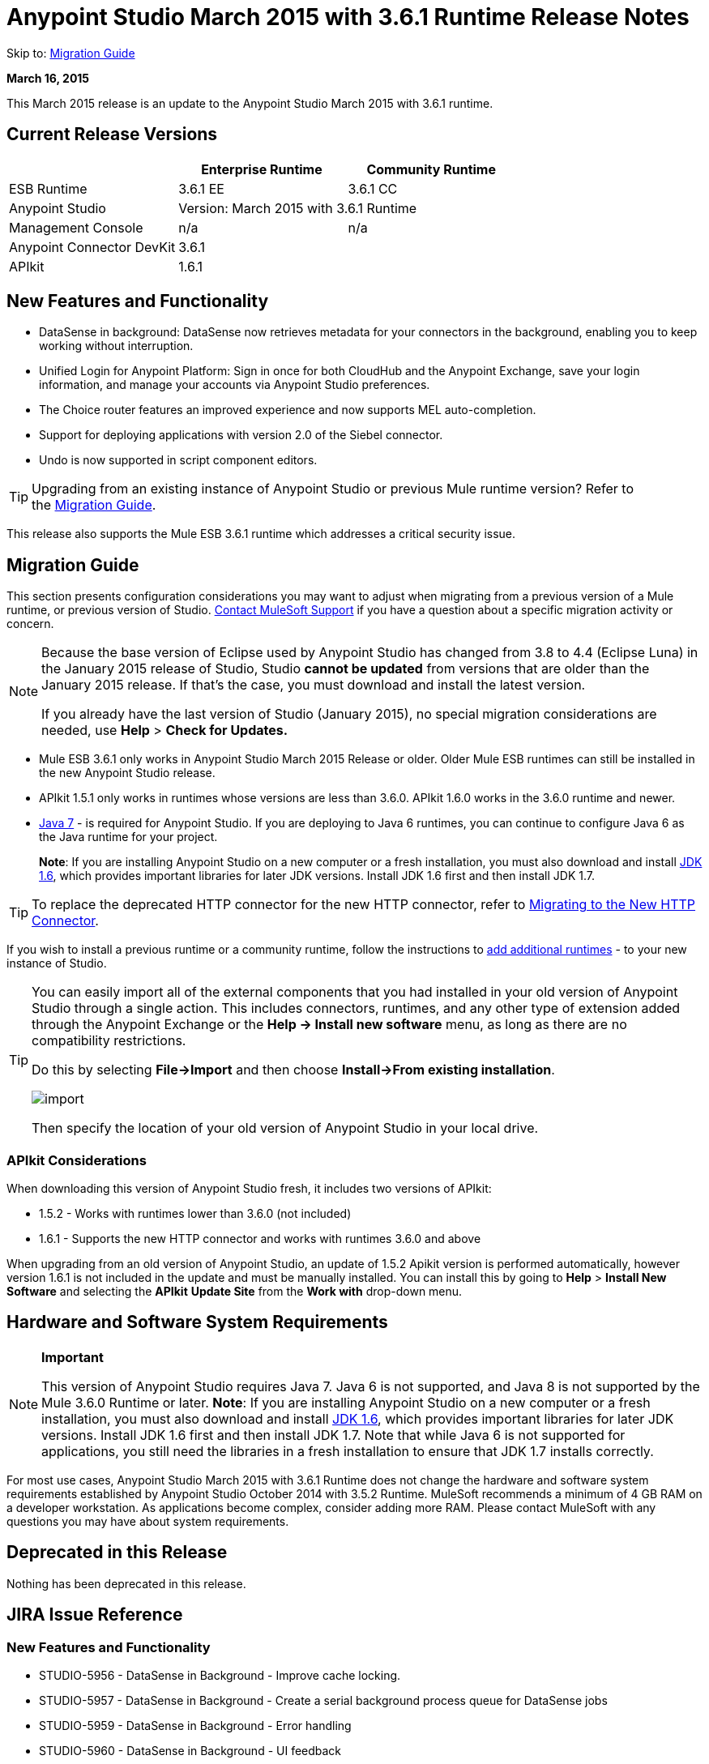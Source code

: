 = Anypoint Studio March 2015 with 3.6.1 Runtime Release Notes
:keywords: release notes, anypoint studio, studio

Skip to: <<Migration Guide>>

*March 16, 2015*

This March 2015 release is an update to the Anypoint Studio March 2015 with 3.6.1 runtime.

== Current Release Versions

[width="100%",cols="3*", options="header"]
|===
|
| Enterprise Runtime
| Community Runtime

| ESB Runtime
| 3.6.1 EE
| 3.6.1 CC

| Anypoint Studio
2+<| Version: March 2015 with 3.6.1 Runtime

| Management Console
| n/a
| n/a

| Anypoint Connector DevKit
2+<| 3.6.1

|APIkit
2+<| 1.6.1
|===


== New Features and Functionality

* DataSense in background: DataSense now retrieves metadata for your connectors in the background, enabling you to keep working without interruption.
* Unified Login for Anypoint Platform: Sign in once for both CloudHub and the Anypoint Exchange, save your login information, and manage your accounts via Anypoint Studio preferences.
* The Choice router features an improved experience and now supports MEL auto-completion.
* Support for deploying applications with version 2.0 of the Siebel connector.
* Undo is now supported in script component editors.

[TIP]
Upgrading from an existing instance of Anypoint Studio or previous Mule runtime version? Refer to the <<Migration Guide>>.

This release also supports the Mule ESB 3.6.1 runtime which addresses a critical security issue.

== Migration Guide

This section presents configuration considerations you may want to adjust when migrating from a previous version of a Mule runtime, or previous version of Studio. https://www.mulesoft.com/support-and-services/mule-esb-support-license-subscription[Contact MuleSoft Support] if you have a question about a specific migration activity or concern.

[NOTE]
====
Because the base version of Eclipse used by Anypoint Studio has changed from 3.8 to 4.4 (Eclipse Luna) in the January 2015 release of Studio, Studio *cannot be updated* from versions that are older than the January 2015 release. If that's the case, you must download and install the latest version.

If you already have the last version of Studio (January 2015), no special migration considerations are needed, use *Help* > *Check for Updates.*
====

* Mule ESB 3.6.1 only works in Anypoint Studio March 2015 Release or older. Older Mule ESB runtimes can still be installed in the new Anypoint Studio release.
* APIkit 1.5.1 only works in runtimes whose versions are less than 3.6.0. APIkit 1.6.0 works in the 3.6.0 runtime and newer.
* link:http://www.oracle.com/technetwork/java/javase/downloads/java-archive-downloads-javase7-521261.html[Java 7] - is required for Anypoint Studio. If you are deploying to Java 6 runtimes, you can continue to configure Java 6 as the Java runtime for your project.
+
*Note*: If you are installing Anypoint Studio on a new computer or a fresh installation, you must also download and install link:http://www.oracle.com/technetwork/java/javase/downloads/java-archive-downloads-javase6-419409.html[JDK 1.6], which provides important libraries for later JDK versions. Install JDK 1.6 first and then install JDK 1.7.

[TIP]
To replace the deprecated HTTP connector for the new HTTP connector, refer to link:/mule-user-guide/v/3.7/migrating-to-the-new-http-connector[Migrating to the New HTTP Connector].

If you wish to install a previous runtime or a community runtime, follow the instructions to link:/mule-user-guide/v/3.7/adding-community-runtime[add additional runtimes] - to your new instance of Studio.

[TIP]
====
You can easily import all of the external components that you had installed in your old version of Anypoint Studio through a single action. This includes connectors, runtimes, and any other type of extension added through the Anypoint Exchange or the ​*Help -> Install new software*​ menu, as long as there are no compatibility restrictions.

Do this by selecting *File->Import* and then choose *Install->From existing installation*.

image:import_extensions.png[import]

Then specify the location of your old version of Anypoint Studio in your local drive.
====

=== APIkit Considerations

When downloading this version of Anypoint Studio fresh, it includes two versions of APIkit:

* 1.5.2 - Works with runtimes lower than 3.6.0 (not included)  
* 1.6.1 - Supports the new HTTP connector and works with runtimes 3.6.0 and above +

When upgrading from an old version of Anypoint Studio, an update of 1.5.2 Apikit version is performed automatically, however version 1.6.1 is not included in the update and must be manually installed. You can install this by going to *Help* > *Install New Software* and selecting the *APIkit* *Update Site* from the *Work with* drop-down menu.

== Hardware and Software System Requirements

[NOTE]
====
*Important*

This version of Anypoint Studio requires Java 7. Java 6 is not supported, and Java 8 is not supported by the Mule 3.6.0 Runtime or later. *Note*: If you are installing Anypoint Studio on a new computer or a fresh installation, you must also download and install link:http://www.oracle.com/technetwork/java/javase/downloads/java-archive-downloads-javase6-419409.html[JDK 1.6], which provides important libraries for later JDK versions. Install JDK 1.6 first and then install JDK 1.7. Note that while Java 6 is not supported for applications, you still need the libraries in a fresh installation to ensure that JDK 1.7 installs correctly.
====

For most use cases, Anypoint Studio March 2015 with 3.6.1 Runtime does not change the hardware and software system requirements established by Anypoint Studio October 2014 with 3.5.2 Runtime. MuleSoft recommends a minimum of 4 GB RAM on a developer workstation. As applications become complex, consider adding more RAM. Please contact MuleSoft with any questions you may have about system requirements.

== Deprecated in this Release

Nothing has been deprecated in this release.

== JIRA Issue Reference

=== New Features and Functionality

* STUDIO-5956 - DataSense in Background - Improve cache locking.
* STUDIO-5957 - DataSense in Background - Create a serial background process queue for DataSense jobs
* STUDIO-5959 - DataSense in Background - Error handling
* STUDIO-5960 - DataSense in Background - UI feedback
* STUDIO-6013 - Sign in to platform for exchange and CloudHub
* STUDIO-6025 - Labels for fields don't render in DataSense Explorer

=== Bug Fixes

* STUDIO-459 - Unable to add a response when creating a second flow in the same mflow
* STUDIO-3092 - "Message Chunk Splitter" description is from "Collection Splitter"
* STUDIO-5553 - New Launcher - Re-deploy fails
* STUDIO-5859 - 3.6 Studio Help provides incorrect info
* STUDIO-5870 - Deploy to CloudHub - Some fields are not cleaned after changing project
* STUDIO-5872 - Deploy to CloudHub - Environment behavior is not clear
* STUDIO-5876 - HTTP connector configuration is reset when changing display name by using the direct edit
* STUDIO-5946 - New Containers: I can drag and drop a flow inside of the Source area of another flow
* STUDIO-5948 - Undo doesn't work in script editors
* STUDIO-5968 - DataMapper is not being added automatically to the pom file when project is Maven based
* STUDIO-5971 - When adding dependencies automatically to the pom file the <inclusion> element is not added
* STUDIO-5973 - src/main/api directory isn't being added as resource folder in Maven projects with APIkit
* STUDIO-5984 - HTTP request - RAMLs with custom baseUriParameters are not supported. Only {version} is correctly processed
* STUDIO-5985 - HTTP request - Set RAML fields to blank when changing RAML
* STUDIO-5993 - Subflows are not given unique names when dragged to canvas
* STUDIO-5995 - HTTP request - NPE when clicking OK in configuration without filling any field
* STUDIO-6001 - Debugger - When deleting a MP with breakpoints, they end up in the next MP
* STUDIO-6007 - Poll - No Polling option selected by default when opening the editor the first time
* STUDIO-6010 - Debugger - Evaluate Mule expression window - Remember Location and Size do not work
* STUDIO-6017 - HTTP request - Default Host and Port only populated after clicking in BROWSE button
* STUDIO-6023 - "Refresh metadata" throws NullPointerException
* STUDIO-6040 - Studio deletes all SQL queries in a project
* STUDIO-6049 - Support deploying new Siebel connector
* STUDIO-6052 - Global configuration - Connector config is not created in the selected project
* STUDIO-6055 - Cannot launch applications using Maven deployment
* STUDIO-6098 - Import/Export - Last Export destination path saved in the exported project
* STUDIO-6102 - DataSense in Background - Query builder - Empty first time is opened before fetching metadata
* STUDIO-6103 - HTTP connector - Clicking on the Refresh metadata link does nothing when the editor has empty fields.
* STUDIO-6105 - DataSense in Background - NPE when Changing Operation
* STUDIO-6118 - DataSense in Background - When an editor is opened error message is displayed in wrong place
* STUDIO-6119 - DataSense in Background - Error message is displayed more than once
* STUDIO-6120 - DS in Background - Fix SAP Metadata retrieval
* STUDIO-6121 - NPE when launching an application with old server
* STUDIO-6123 - DataMapper - Generating wrong input metadata for datasense when using a collection of Pojos as input.
* STUDIO-6126 - Studio Login - Register Now link doesn't work
* STUDIO-6129 - DataSense in Background - Domain XML config changed to project XML config after editing connector from error message
* STUDIO-6133 - Metadata propagation isn't working across sub flows
* STUDIO-6135 - Studio UI contains dialog to add interceptors but JSON schema validator doesn't support them
* STUDIO-6139 - DataSense in Background - Error notifications dialog loses buttons when the message is too long.
* STUDIO-6145 - DataSense in Background - When changing Metadata tree focus NPE is displayed
* STUDIO-6146 - HTTP Inbound endpoint - After editing configuration port is downloaded to XML
* STUDIO-6153 - Datasense - Problem when comparing Datatypes of actual and expected Metadata Propagation.
* STUDIO-6154 - Datasense - Problem when comparing Datatypes of actual and expected Metadata Propagation.
* STUDIO-6155 - Import/Export NPE when exporting projects
* STUDIO-6157 - DataSense in Background - MP's that use metadata cache for autocompletion are not refreshed after fetching metadata
* STUDIO-6162 - Metadata Propagation - StackOverflow exception when filtering metadata coming from batch in the metadata tree
* STUDIO-6163 - Query builder - Fields not recognized after clearing metadata cache
* STUDIO-6165 - cache TTL incorrectly noted as being in seconds
* STUDIO-6177 - Studio Login - NPE when deploying to CloudHub using a domain with 2 letters
* STUDIO-6185 - Login - Support for custom URLs in the preferences
* STUDIO-6186 - Inbound endpoint API gateway: After editing configuration port is downloaded to XML
* STUDIO-6193 - Studio Login - Domain criteria is not displayed completely in CloudHub deploy
* STUDIO-6195 - Studio Login - Add a message to the URL preferences to prevent errors
* STUDIO-6196 - Studio Login - Login is requested several times in CloudHub dialog
* STUDIO-6198 - Studio Login - Remove support for custom URLs in preferences
* STUDIO-6204 - Studio Login - CloudHub preferences are not displayed anymore

=== Improvements

* STUDIO-781 - Would save time to be given the option to create a class in addition to selecting an existing class inside a widget dialog box (for example, Component)
* STUDIO-2462 - The Service class field should be moved to the JAX-WS client group
* STUDIO-3205 - Connections View usability improvements
* STUDIO-3852 - Property editor should open for new components dropped into workspace
* STUDIO-4227 - DataMapper: Deleting a filter in visual map leaves the folder collapsed
* STUDIO-4493 - Flow Ref: Display name should display name of referenced flow.
* STUDIO-5645 - WS Consumer support for the new HTTP connector
* STUDIO-5804 - Feedback icon should be place over the arrow
* STUDIO-5907 - Remove 'connector' word from global TCP Connector and WMQ XA Connector
* STUDIO-5926 - Change response arrow color
* STUDIO-5933 - Change icon for "Mule Properties View" Tab (unselected state)
* STUDIO-5949 - Remove "View" from Properties and Debugger Tab Titles
* STUDIO-5982 - HTTP request - root RAML should be detected automatically
* STUDIO-5998 - Add drag and drop functionality for ClassNameField editors.
* STUDIO-6008 - Ability to select MP in visual editor and bring up its XML code
* STUDIO-6035 - Studio should warn you or save automatically if you run an unsaved Mule project
* STUDIO-6041 - DataSense in Background - Cancel all jobs if first one fails (for a given set of credentials)
* STUDIO-6043 - DataSense in Background - Automatically refresh DataSense explorer when the user changes the object type
* STUDIO-6046 - DataSense in Background - Show visual cue on types drop down if something fails
* STUDIO-6071 - Studio Login - Login Web Window
* STUDIO-6072 - Studio Login - Preference page
* STUDIO-6073 - Studio Login - Deploy to CloudHub
* STUDIO-6140 - DataSense in Background - Make error text selectable.
* STUDIO-6149 - DataSense in Background - Make the DataSense explorer tree refresh every time a job finishes.
* STUDIO-6150 - DataSense in Background - Make the DataMapper editor refresh on job completion

== Support Resources

* For further details on Anypoint Studio with 3.6.1 Runtime, see the link:/release-notes/mule-esb-3.6.1-release-notes[Mule ESB 3.6.1 Release Notes]
* Refer to MuleSoft’s link:https://docs.mulesoft.com/[documentation] - for instructions on how to use the new features and improved functionality in Anypoint Studio with 3.6.1 Runtime.
* Access MuleSoft’s link:http://forums.mulesoft.com[MuleSoft Forums] - to pose questions and get help from Mule’s broad community of users.
* To access MuleSoft’s expert support team, link:http://www.mulesoft.com/mule-esb-subscription[subscribe - to Mule ESB Enterprise] and log in to MuleSoft’s link:http://www.mulesoft.com/support-login[Customer Portal].
